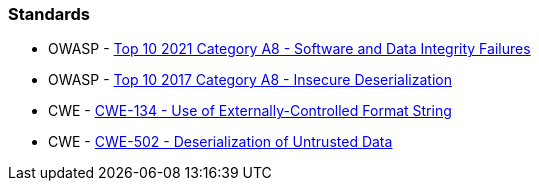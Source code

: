 === Standards

* OWASP - https://owasp.org/Top10/A08_2021-Software_and_Data_Integrity_Failures/[Top 10 2021 Category A8 - Software and Data Integrity Failures]
* OWASP - https://owasp.org/www-project-top-ten/2017/A8_2017-Insecure_Deserialization[Top 10 2017 Category A8 - Insecure Deserialization]
* CWE - https://cwe.mitre.org/data/definitions/134[CWE-134 - Use of Externally-Controlled Format String]
* CWE - https://cwe.mitre.org/data/definitions/502[CWE-502 - Deserialization of Untrusted Data]
